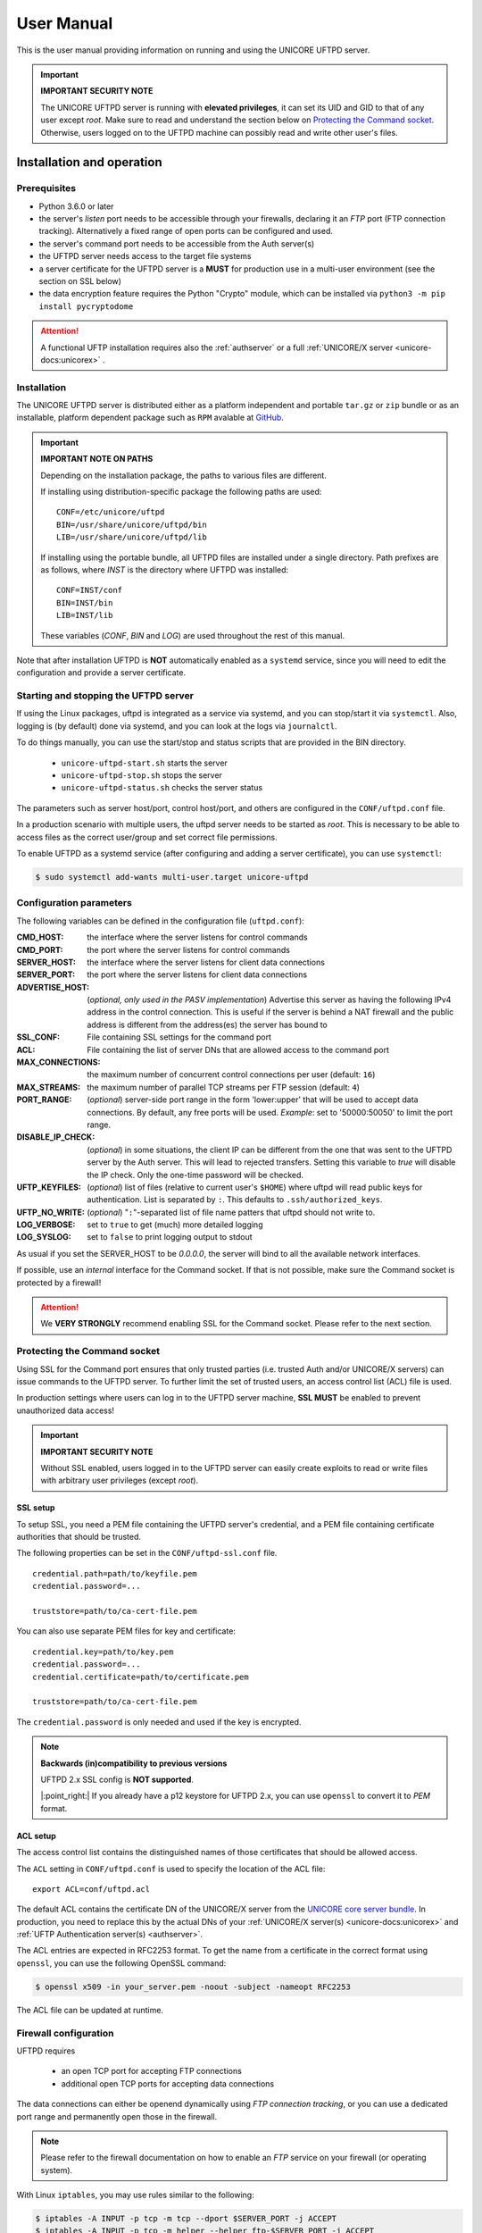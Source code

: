 .. _uftpd-manual:


|uftpd-user-guide-img| User Manual
==================================

.. |uftpd-user-guide-img| image:: ../../_static/user-guide.png
	:height: 32px
	:align: middle

This is the user manual providing information on running and using the UNICORE UFTPD server.

.. important:: **IMPORTANT SECURITY NOTE**

   The UNICORE UFTPD server is running with **elevated privileges**, it can set its UID and GID 
   to that of any user except *root*. 
   Make sure to read and understand the section below on `Protecting the Command socket`_. 
   Otherwise, users logged on to the UFTPD machine can possibly read and write other user's files.


|settings-img| Installation and operation
-----------------------------------------

.. |settings-img| image:: ../../_static/installer.png
	:height: 32px
	:align: middle

.. _uftpd-prerequsites:

Prerequisites
~~~~~~~~~~~~~

- Python 3.6.0 or later

- the server's *listen* port needs to be accessible through your firewalls, declaring it 
  an *FTP* port (FTP connection tracking). Alternatively a fixed range of open ports can be 
  configured and used.

- the server's command port needs to be accessible from the Auth server(s)

- the UFTPD server needs access to the target file systems

- a server certificate for the UFTPD server is a **MUST** for production use in a multi-user 
  environment (see the section on SSL below)

- the data encryption feature requires the Python "Crypto" module, which can be installed via
  ``python3 -m pip install pycryptodome``


.. attention::

 A functional UFTP installation requires also the :ref:`authserver`
 or a full :ref:`UNICORE/X server
 <unicore-docs:unicorex>` .

Installation
~~~~~~~~~~~~~

The UNICORE UFTPD server is distributed either as a platform independent and portable 
``tar.gz`` or ``zip`` bundle or as an installable, platform dependent package such as ``RPM``
avalable at `GitHub 
<https://github.com/UNICORE-EU/uftpd/releases>`__.

.. important:: 
  **IMPORTANT NOTE ON PATHS**
    
  Depending on the installation package, the paths to various files are different. 
  
  If installing using distribution-specific package 
  the following paths are used::

	CONF=/etc/unicore/uftpd
	BIN=/usr/share/unicore/uftpd/bin
	LIB=/usr/share/unicore/uftpd/lib
  
  If installing using the portable bundle, all UFTPD files are installed
  under a single directory. Path prefixes are as follows, where `INST` is the directory where 
  UFTPD was installed::
  
	CONF=INST/conf
	BIN=INST/bin
	LIB=INST/lib

  These variables (`CONF`, `BIN` and `LOG`) are used throughout the rest of this manual.

Note that after installation UFTPD is **NOT** automatically enabled as a ``systemd`` service, 
since you will need to edit the configuration and provide a server certificate.


Starting and stopping the UFTPD server
~~~~~~~~~~~~~~~~~~~~~~~~~~~~~~~~~~~~~~
 
If using the Linux packages, uftpd is integrated as a service via systemd, and
you can stop/start it via ``systemctl``. Also, logging is (by default) done via 
systemd, and you can look at the logs via ``journalctl``.

To do things manually, you can use the start/stop and status scripts that are
provided in the BIN directory.

 - ``unicore-uftpd-start.sh`` starts the server
 - ``unicore-uftpd-stop.sh`` stops the server
 - ``unicore-uftpd-status.sh`` checks the server status

The parameters such as server host/port, control host/port, and others are
configured in the ``CONF/uftpd.conf`` file.

In a production scenario with multiple users, the uftpd server
needs to be started as *root*. This is necessary to be able to
access files as the correct user/group and set correct file permissions.


To enable UFTPD as a systemd service (after configuring and adding a server 
certificate), you can use ``systemctl``:

.. code:: console

  $ sudo systemctl add-wants multi-user.target unicore-uftpd


.. _config-parameters:

Configuration parameters
~~~~~~~~~~~~~~~~~~~~~~~~

The following variables can be defined in the configuration file (``uftpd.conf``):


:CMD_HOST: the interface where the server listens for control commands

:CMD_PORT: the port where the server listens for control commands

:SERVER_HOST: the interface where the server listens for client data connections

:SERVER_PORT: the port where the server listens for client data connections
                    
:ADVERTISE_HOST: (*optional, only used in the PASV implementation*) Advertise this server as 
 having the following IPv4 address in the control connection. This is useful if the server is 
 behind a NAT firewall and the public address is different from the address(es) the server has 
 bound to

:SSL_CONF: File containing SSL settings for the command port

:ACL: File containing the list of server DNs that are allowed access to the command port 

:MAX_CONNECTIONS: the maximum number of concurrent control connections per user (default: ``16``)

:MAX_STREAMS: the maximum number of parallel TCP streams per FTP session (default: ``4``)

:PORT_RANGE: (*optional*) server-side port range in the form \'lower:upper\' that will be used to 
 accept data connections. By default, any free ports will be used. *Example*: set to 
 \'50000:50050\' to limit the port range.

:DISABLE_IP_CHECK: (*optional*) in some situations, the client IP can be different from the one 
 that was sent to the UFTPD server by the Auth server. This will lead to rejected transfers. 
 Setting this variable to `true` will disable the IP check. Only the one-time password will be 
 checked.

:UFTP_KEYFILES: (*optional*) list of files (relative to current user's ``$HOME``) where uftpd 
 will read public keys for authentication. List is separated by ``:``. This defaults to 
 ``.ssh/authorized_keys``.

:UFTP_NO_WRITE: (*optional*) "``:``"-separated list of file name patters that uftpd should not 
 write to.

:LOG_VERBOSE: set to ``true`` to get (much) more detailed logging

:LOG_SYSLOG: set to ``false`` to print logging output to stdout

As usual if you set the SERVER_HOST to be `0.0.0.0`, the server will bind to all the available 
network interfaces.

If possible, use an *internal* interface for the Command socket. If that
is not possible, make sure the Command socket is protected by a firewall!

.. attention::
 We **VERY STRONGLY** recommend enabling SSL for the Command socket.
 Please refer to the next section.


Protecting the Command socket
~~~~~~~~~~~~~~~~~~~~~~~~~~~~~

Using SSL for the Command port ensures that only trusted parties
(i.e. trusted Auth and/or UNICORE/X servers) can issue commands to the 
UFTPD server. To further limit the set of trusted users, an access control
list (ACL) file is used.

In production settings where users can log in to the UFTPD server
machine, **SSL MUST** be enabled to prevent unauthorized data access!

.. important:: **IMPORTANT SECURITY NOTE**

  Without SSL enabled, users logged in to the UFTPD server can easily create 
  exploits to read or write files with arbitrary user privileges (except *root*).


SSL setup
^^^^^^^^^

To setup SSL, you need a PEM file containing the UFTPD server's
credential, and a PEM file containing certificate authorities that should be trusted.

The following properties can be set in the ``CONF/uftpd-ssl.conf`` file.
::

	credential.path=path/to/keyfile.pem
	credential.password=...
	
	truststore=path/to/ca-cert-file.pem

You can also use separate PEM files for key and certificate::

	credential.key=path/to/key.pem
	credential.password=...
	credential.certificate=path/to/certificate.pem
	
	truststore=path/to/ca-cert-file.pem

The ``credential.password`` is only needed and used if the key is encrypted.

.. note:: **Backwards (in)compatibility to previous versions**

	UFTPD 2.x SSL config is **NOT supported**.

	|:point_right:| If you already have a p12 keystore for UFTPD 2.x, you can use ``openssl`` 
	to convert it to `PEM` format.


.. _acl-setup:

ACL setup
^^^^^^^^^

The access control list contains the distinguished names of those certificates that should be 
allowed access.

The ``ACL`` setting in ``CONF/uftpd.conf`` is used to specify the location of the ACL file::

	export ACL=conf/uftpd.acl

The default ACL contains the certificate DN of the UNICORE/X server from the `UNICORE 
core server bundle <https://github.com/UNICORE-EU/server-bundle/releases/>`__. 
In production, you need to replace this by the actual DNs of 
your :ref:`UNICORE/X server(s) <unicore-docs:unicorex>` 
and :ref:`UFTP Authentication server(s) <authserver>`.

The ACL entries are expected in RFC2253 format. To get the name 
from a certificate in the correct format using ``openssl``, you can use the following OpenSSL 
command:

.. code:: console

	$ openssl x509 -in your_server.pem -noout -subject -nameopt RFC2253

The ACL file can be updated at runtime.


Firewall configuration
~~~~~~~~~~~~~~~~~~~~~~

UFTPD requires

 * an open TCP port for accepting FTP connections
 * additional open TCP ports for accepting data connections
 
The data connections can either be openend dynamically using *FTP connection tracking*, or
you can use a dedicated port range and permanently open those in the firewall.

.. note::
	Please refer to the firewall documentation on how to enable an *FTP* service on your firewall 
	(or operating system).

With Linux ``iptables``, you may use rules similar to the following:

.. code:: console

	$ iptables -A INPUT -p tcp -m tcp --dport $SERVER_PORT -j ACCEPT
	$ iptables -A INPUT -p tcp -m helper --helper ftp-$SERVER_PORT -j ACCEPT

where ``$SERVER_PORT`` is the SERVER_PORT defined in ``uftpd.conf``. The first
rule allows anyone to access port $SERVER_PORT. The second rule
activates the iptables connection tracking FTP module on port $SERVER_PORT.

On some operating systems it may be required to load additional kernel modules to enable 
connection tracking, for example on CentOS:

.. code:: console

    $ modprobe nf_conntrack_ipv4
    $ modprobe nf_conntrack_ftp ports=$SERVER_PORT

If you cannot use connection tracking, you will need to open a port range, and configure
UFTPD accordingly.

For example, in ``uftpd.conf``
::

	export PORT_RANGE=21000:21010

and the iptables rule

.. code:: console

	$ iptables -A INPUT -p tcp -m tcp --dport 21000:21010 -j ACCEPT

would allow incoming data connections on ports 21000 to 21010. 

A fairly small range (e.g. 10 ports) is usually enough, since these are server ports.


Logging
~~~~~~~

By default, UFTPD writes to syslog, and you can use ``journalctl`` to read log messages. 
To print logging output to stdout, set ``export LOG_SYSLOG=false`` in the ``uftpd.conf`` file.


.. _unicore-integration:

|integration-img| UNICORE integration
-------------------------------------

.. |integration-img| image:: ../../_static/integration.png
	:height: 32px
	:align: middle

Please refer to the :ref:`UNICORE/X manual <unicore-docs:ux_uftp>` 
for detailed information on how to configure UFTP based data access and data transfer.


|testing-img| Testing the UFTPD server
--------------------------------------

.. |testing-img| image:: ../../_static/testing.png
	:height: 32px
	:align: middle

You should use the :ref:`uftp client <uftp-client>` to run tests, which contains
many options such as the number of concurrent FTP connections, and can
use ``/dev/null`` and ``/dev/zero`` as data source/sink.

.. raw:: html

   <hr>

